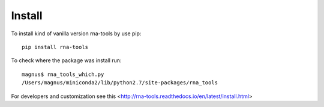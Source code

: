 Install
=============================================

To install kind of vanilla version rna-tools by use pip::

     pip install rna-tools

To check where the package was install run::

     magnus$ rna_tools_which.py
     /Users/magnus/miniconda2/lib/python2.7/site-packages/rna_tools
     
For developers and customization see this <http://rna-tools.readthedocs.io/en/latest/install.html>
